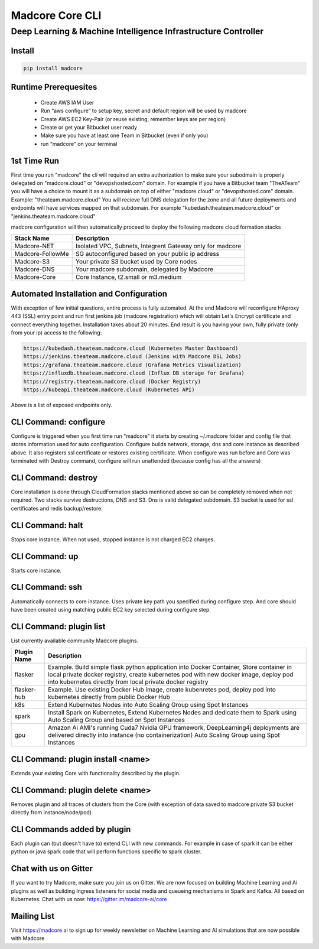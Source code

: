 ================
Madcore Core CLI
================
**************************************************************
Deep Learning & Machine Intelligence Infrastructure Controller
**************************************************************

.. image:: https://travis-ci.org/madcore-ai/cli.svg?branch=master


Install
------------------

.. code-block:: bash

   pip install madcore

Runtime Prerequesites
------------------

 * Create AWS IAM User
 * Run “aws configure” to setup key, secret and default region will be used by madcore
 * Create AWS EC2 Key-Pair (or reuse existing, remember keys are per region)
 * Create or get your Bitbucket user ready
 * Make sure you have at least one Team in Bitbucket (even if only you)
 * run “madcore” on your terminal

1st Time Run
------------------

First time you run "madcore" the cli will required an extra authorization to make sure your subodmain is properly delegated on "madcore.cloud" or "devopshosted.com" domain. For example if you have a Bitbucket team "TheATeam" you will have a choice to mount it as a subdomain on top of either "madcore.cloud" or "devopshosted.com" domain. Example: "theateam.madcore.cloud"  You will recieve full DNS delegation for the zone and all future deployments and endpoints will have services mapped on that subdomain. For example  "kubedash.theateam.madcore.cloud" or "jenkins.theateam.madcore.cloud"

madcore configuration will then automatically proceed to deploy the following madcore cloud formation stacks

================  =====
Stack Name         Description    
================  =====
Madcore-NET        Isolated VPC, Subnets, Integrent Gateway only for madcore
Madcore-FollowMe   SG autoconfigured based on your public ip address
Madcore-S3         Your private S3 bucket used by Core nodes
Madcore-DNS        Your madcore subdomain, delegated by Madcore
Madcore-Core       Core Instance, t2.small or m3.medium
================  =====

Automated Installation and Configuration
-----------------

With exception of few initial questions, entire process is fully automated. At the end Madcore will reconfigure HAproxy 443 (SSL) entry point and run first jenkins job (madcore.registration) which will obtain Let's Encrypt certificate and connect everything together. Installation takes about 20 minutes. End result is you having your own, fully private (only from your ip) access to the following:

.. code-block:: bash

  https://kubedash.theateam.madcore.cloud (Kubernetes Master Dashboard)
  https://jenkins.theateam.madcore.cloud (Jenkins with Madcore DSL Jobs)
  https://grafana.theateam.madcore.cloud (Grafana Metrics Visualization)
  https://influxdb.theateam.madcore.cloud (Influx DB storage for Grafana)
  https://registry.theateam.madcore.cloud (Docker Registry)
  https://kubeapi.theateam.madcore.cloud (Kubernetes API)

Above is a list of exposed endpoints only.


CLI Command: configure
-----------------

Configure is triggered when you first time run "madcore"  it starts by creating ~/.madcore folder and config file that stores information used for auto configuration. Configure builds network, storage, dns and core instance as described above. It also registers ssl certificate or restores existing certificate. When configure was run before and Core was terminated with Destroy command, configure will run unattended (because config has all the answers)

CLI Command: destroy
-----------------

Core installation is done through CloudFormation stacks mentioned above so can be completely removed when not required. Two stacks survive destructions, DNS and S3.  Dns is valid delegated subdomain. S3 bucket is used for ssl certificates and redis backup/restore. 

CLI Command: halt
-----------------

Stops core instance. When not used, stopped instance is not charged EC2 charges.

CLI Command: up
-----------------

Starts core instance.

CLI Command: ssh
-----------------

Automatically connects to core instance. Uses private key path you specified during configure step. And core should have been created using matching public EC2 key selected during configure step.

CLI Command: plugin list
-----------------

List currently available community Madcore plugins. 

=============  =====
Plugin Name    Description    
=============  =====
flasker        Example. Build simple flask python application into Docker Container, Store container in local private docker registry, create kubernetes pod with new docker image, deploy pod into kubernetes directly from local private docker registry
flasker-hub    Example. Use existing Docker Hub image, create kubenretes pod, deploy pod into kubernetes directly from public Docker Hub
k8s            Extend Kubernetes Nodes into Auto Scaling Group using Spot Instances
spark          Install Spark on Kubernetes, Extend Kubernetes Nodes and dedicate them to Spark using Auto Scaling Group and based on Spot Instances
gpu            Amazon Ai AMI's running Cuda7 Nvidia GPU framework, DeepLearning4j deployments are delivered directly into instance (no containerization) Auto Scaling Group using Spot Instances
=============  =====

CLI Command: plugin install <name>
-----------------

Extends your existing Core with functionality described by the plugin.


CLI Command: plugin delete <name>
-----------------

Removes plugin and all traces of clusters from the Core (with exception of data saved to madcore private S3 bucket directly from instance/node/pod)

CLI Commands added by plugin
-----------------

Each plugin can (but doesn't have to) extend CLI with new commands. For example in case of spark it can be either python or java spark code that will perform functions specific to spark cluster.

Chat with us on Gitter
-----------------

If you want to try Madcore, make sure you join us on Gitter. We are now focused on building Machine Learning and Ai plugins as well as building Ingress listeners for social media and queueing mechanisms in Spark and Kafka.  All based on Kubernetes. Chat with us now: https://gitter.im/madcore-ai/core

Mailing List
-----------------

Visit https://madcore.ai to sign up for weekly newsletter on Machine Learning and AI simulations that are now possible with Madcore



